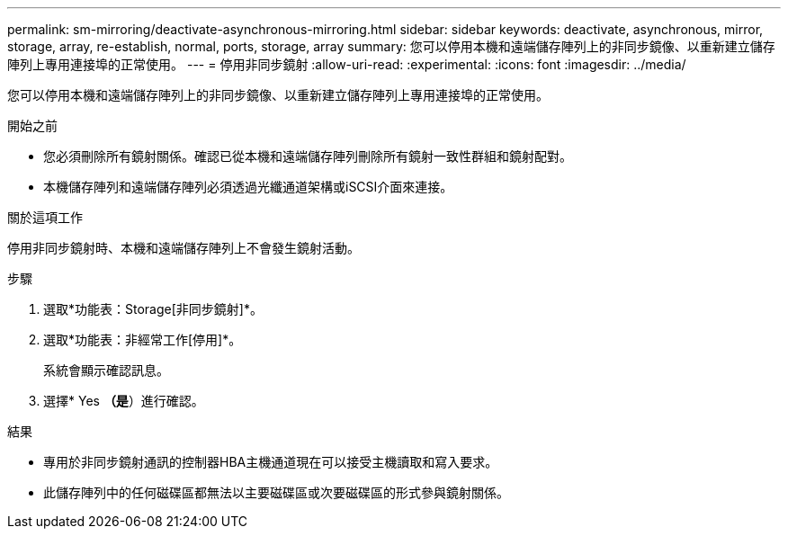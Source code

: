 ---
permalink: sm-mirroring/deactivate-asynchronous-mirroring.html 
sidebar: sidebar 
keywords: deactivate, asynchronous, mirror, storage, array, re-establish, normal, ports, storage, array 
summary: 您可以停用本機和遠端儲存陣列上的非同步鏡像、以重新建立儲存陣列上專用連接埠的正常使用。 
---
= 停用非同步鏡射
:allow-uri-read: 
:experimental: 
:icons: font
:imagesdir: ../media/


[role="lead"]
您可以停用本機和遠端儲存陣列上的非同步鏡像、以重新建立儲存陣列上專用連接埠的正常使用。

.開始之前
* 您必須刪除所有鏡射關係。確認已從本機和遠端儲存陣列刪除所有鏡射一致性群組和鏡射配對。
* 本機儲存陣列和遠端儲存陣列必須透過光纖通道架構或iSCSI介面來連接。


.關於這項工作
停用非同步鏡射時、本機和遠端儲存陣列上不會發生鏡射活動。

.步驟
. 選取*功能表：Storage[非同步鏡射]*。
. 選取*功能表：非經常工作[停用]*。
+
系統會顯示確認訊息。

. 選擇* Yes *（是*）進行確認。


.結果
* 專用於非同步鏡射通訊的控制器HBA主機通道現在可以接受主機讀取和寫入要求。
* 此儲存陣列中的任何磁碟區都無法以主要磁碟區或次要磁碟區的形式參與鏡射關係。

